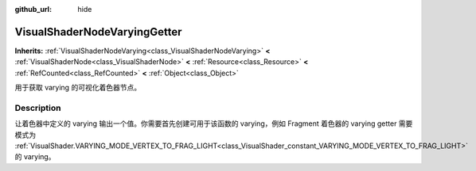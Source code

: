 :github_url: hide

.. DO NOT EDIT THIS FILE!!!
.. Generated automatically from Godot engine sources.
.. Generator: https://github.com/godotengine/godot/tree/master/doc/tools/make_rst.py.
.. XML source: https://github.com/godotengine/godot/tree/master/doc/classes/VisualShaderNodeVaryingGetter.xml.

.. _class_VisualShaderNodeVaryingGetter:

VisualShaderNodeVaryingGetter
=============================

**Inherits:** :ref:`VisualShaderNodeVarying<class_VisualShaderNodeVarying>` **<** :ref:`VisualShaderNode<class_VisualShaderNode>` **<** :ref:`Resource<class_Resource>` **<** :ref:`RefCounted<class_RefCounted>` **<** :ref:`Object<class_Object>`

用于获取 varying 的可视化着色器节点。

.. rst-class:: classref-introduction-group

Description
-----------

让着色器中定义的 varying 输出一个值。你需要首先创建可用于该函数的 varying，例如 Fragment 着色器的 varying getter 需要模式为 :ref:`VisualShader.VARYING_MODE_VERTEX_TO_FRAG_LIGHT<class_VisualShader_constant_VARYING_MODE_VERTEX_TO_FRAG_LIGHT>` 的 varying。

.. |virtual| replace:: :abbr:`virtual (This method should typically be overridden by the user to have any effect.)`
.. |const| replace:: :abbr:`const (This method has no side effects. It doesn't modify any of the instance's member variables.)`
.. |vararg| replace:: :abbr:`vararg (This method accepts any number of arguments after the ones described here.)`
.. |constructor| replace:: :abbr:`constructor (This method is used to construct a type.)`
.. |static| replace:: :abbr:`static (This method doesn't need an instance to be called, so it can be called directly using the class name.)`
.. |operator| replace:: :abbr:`operator (This method describes a valid operator to use with this type as left-hand operand.)`
.. |bitfield| replace:: :abbr:`BitField (This value is an integer composed as a bitmask of the following flags.)`
